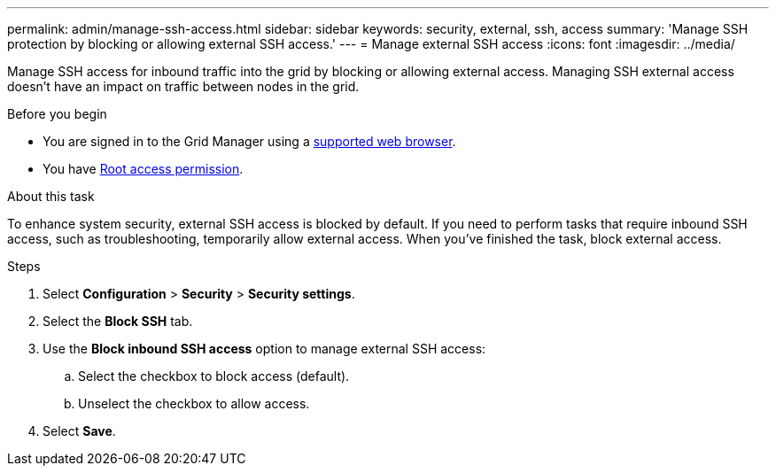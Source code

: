 ---
permalink: admin/manage-ssh-access.html
sidebar: sidebar
keywords: security, external, ssh, access
summary: 'Manage SSH protection by blocking or allowing external SSH access.'
---
= Manage external SSH access
:icons: font
:imagesdir: ../media/

[.lead]
Manage SSH access for inbound traffic into the grid by blocking or allowing external access. Managing SSH external access doesn't have an impact on traffic between nodes in the grid. 

.Before you begin

* You are signed in to the Grid Manager using a link:../admin/web-browser-requirements.html[supported web browser].
* You have link:admin-group-permissions.html[Root access permission].

.About this task 

To enhance system security, external SSH access is blocked by default. If you need to perform tasks that require inbound SSH access, such as troubleshooting, temporarily allow external access. When you've finished the task, block external access.

.Steps
. Select *Configuration* > *Security* > *Security settings*.
. Select the *Block SSH* tab.
. Use the *Block inbound SSH access* option to manage external SSH access:
.. Select the checkbox to block access (default).
.. Unselect the checkbox to allow access.
. Select *Save*.

// 2025 APR 22, SGWS-35048